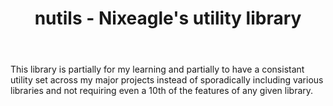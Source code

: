 #+TITLE: nutils - Nixeagle's utility library

This library is partially for my learning and partially to have a
consistant utility set across my major projects instead of sporadically
including various libraries and not requiring even a 10th of the features
of any given library.

